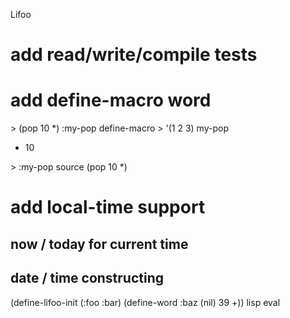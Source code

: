Lifoo
* add read/write/compile tests
* add define-macro word
> (pop 10 *) :my-pop define-macro
> '(1 2 3) my-pop
- 10
> :my-pop source
(pop 10 *)
* add local-time support
** now / today for current time
** date / time constructing

(define-lifoo-init (:foo :bar)
 (define-word :baz (nil) 39 +)) lisp eval
